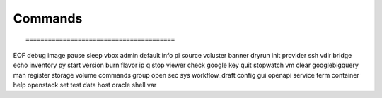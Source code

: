 Commands
--------

::

========================================
EOF        debug           image      pause     sleep      vbox          
admin      default         info       pi        source     vcluster      
banner     dryrun          init       provider  ssh        vdir          
bridge     echo            inventory  py        start      version       
burn       flavor          ip         q         stop       viewer        
check      google          key        quit      stopwatch  vm            
clear      googlebigquery  man        register  storage    volume        
commands   group           open       sec       sys        workflow_draft
config     gui             openapi    service   term     
container  help            openstack  set       test     
data       host            oracle     shell     var      


